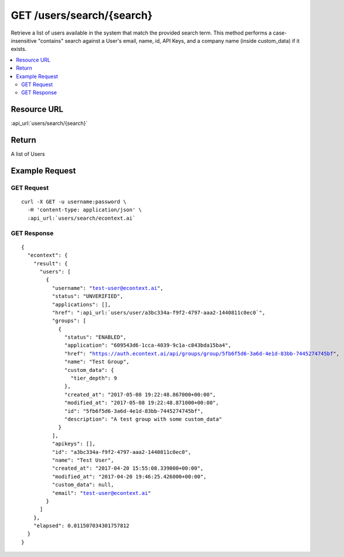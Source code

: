 GET /users/search/{search}
--------------------------

Retrieve a list of users available in the system that match the provided search term.  This method performs a case-
insensitive "contains" search against a User's email, name, id, API Keys, and a company name (inside custom_data) if it
exists.

.. contents::
    :local:

Resource URL
^^^^^^^^^^^^
:api_url:`users/search/{search}`

Return
^^^^^^

A list of Users

Example Request
^^^^^^^^^^^^^^^

GET Request
"""""""""""

.. parsed-literal::
    curl -X GET -u username:password \\
      -H 'content-type: application/json' \\
      :api_url:`users/search/econtext.ai`

GET Response
""""""""""""

.. parsed-literal::
    {
      "econtext": {
        "result": {
          "users": [
            {
              "username": "test-user@econtext.ai",
              "status": "UNVERIFIED",
              "applications": [],
              "href": ":api_url:`users/user/a3bc334a-f9f2-4797-aaa2-1440811c0ec0`",
              "groups": [
                {
                  "status": "ENABLED",
                  "application": "609543d6-1cca-4039-9c1a-c843bda15ba4",
                  "href": "https://auth.econtext.ai/api/groups/group/5fb6f5d6-3a6d-4e1d-83bb-7445274745bf",
                  "name": "Test Group",
                  "custom_data": {
                    "tier_depth": 9
                  },
                  "created_at": "2017-05-08 19:22:48.867000+00:00",
                  "modified_at": "2017-05-08 19:22:48.871000+00:00",
                  "id": "5fb6f5d6-3a6d-4e1d-83bb-7445274745bf",
                  "description": "A test group with some custom_data"
                }
              ],
              "apikeys": [],
              "id": "a3bc334a-f9f2-4797-aaa2-1440811c0ec0",
              "name": "Test User",
              "created_at": "2017-04-20 15:55:08.339000+00:00",
              "modified_at": "2017-04-20 19:46:25.426000+00:00",
              "custom_data": null,
              "email": "test-user@econtext.ai"
            }
          ]
        },
        "elapsed": 0.011507034301757812
      }
    }
